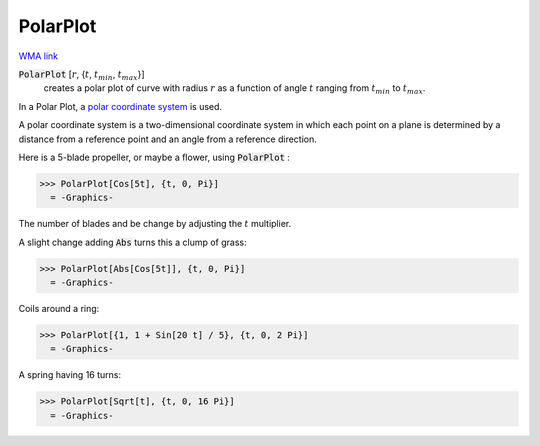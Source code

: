 PolarPlot
=========

`WMA link <https://reference.wolfram.com/language/ref/PolarPlot.html>`_

:code:`PolarPlot` [:math:`r`, {:math:`t`, :math:`t_{min}`, :math:`t_{max}`}]
    creates a polar plot of curve with radius :math:`r` as a function of angle :math:`t`       ranging from :math:`t_{min}` to :math:`t_{max}`.





In a Polar Plot, a `polar coordinate system <https://en.wikipedia.org/wiki/Polar_coordinate_system>`_ is used.

A polar coordinate system is a two-dimensional coordinate system in which     each point on a plane  is determined by a distance from a reference point     and an angle from a reference direction.

Here is a 5-blade propeller, or maybe a flower, using :code:`PolarPlot` :

>>> PolarPlot[Cos[5t], {t, 0, Pi}]
  = -Graphics-

The number of blades and be change by adjusting the :math:`t` multiplier.

A slight change adding :code:`Abs`  turns this a clump of grass:

>>> PolarPlot[Abs[Cos[5t]], {t, 0, Pi}]
  = -Graphics-

Coils around a ring:

>>> PolarPlot[{1, 1 + Sin[20 t] / 5}, {t, 0, 2 Pi}]
  = -Graphics-

A spring having 16 turns:

>>> PolarPlot[Sqrt[t], {t, 0, 16 Pi}]
  = -Graphics-
